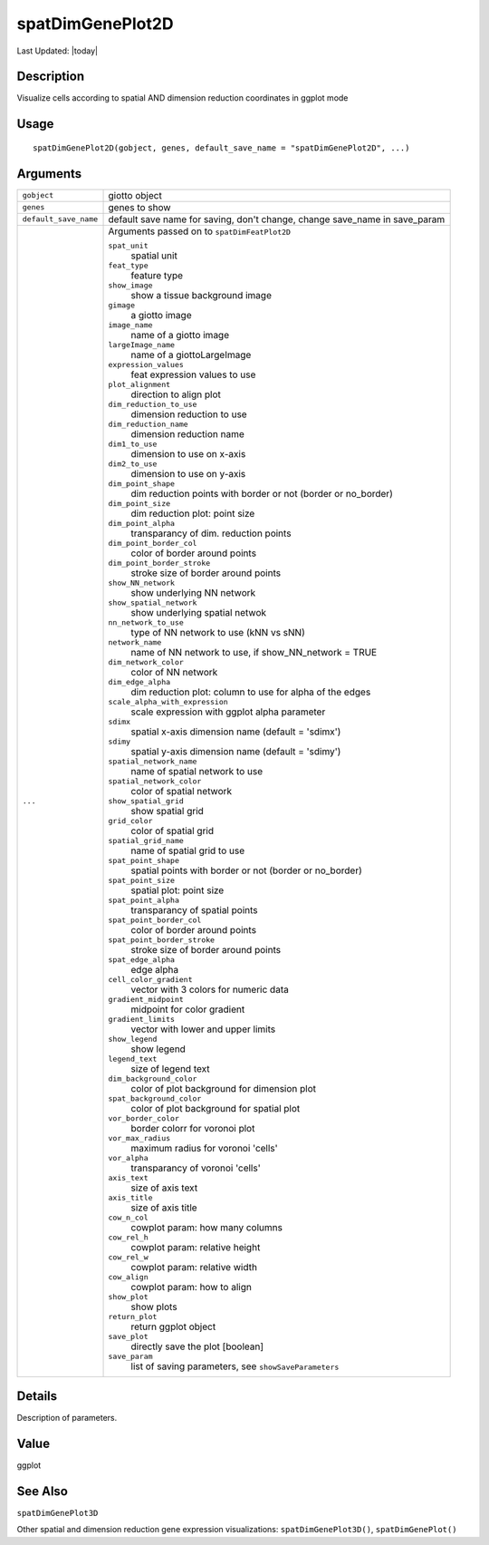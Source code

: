 spatDimGenePlot2D
-----------------

.. link-button:: https://github.com/drieslab/Giotto/tree/suite/R/spatial_visuals.R#L5626
		:type: url
		:text: View Source Code
		:classes: btn-outline-primary btn-block

Last Updated: |today|

Description
~~~~~~~~~~~

Visualize cells according to spatial AND dimension reduction coordinates
in ggplot mode

Usage
~~~~~

::

   spatDimGenePlot2D(gobject, genes, default_save_name = "spatDimGenePlot2D", ...)

Arguments
~~~~~~~~~

+-----------------------------------+-----------------------------------+
| ``gobject``                       | giotto object                     |
+-----------------------------------+-----------------------------------+
| ``genes``                         | genes to show                     |
+-----------------------------------+-----------------------------------+
| ``default_save_name``             | default save name for saving,     |
|                                   | don't change, change save_name in |
|                                   | save_param                        |
+-----------------------------------+-----------------------------------+
| ``...``                           | Arguments passed on to            |
|                                   | ``spatDimFeatPlot2D``             |
|                                   |                                   |
|                                   | ``spat_unit``                     |
|                                   |    spatial unit                   |
|                                   |                                   |
|                                   | ``feat_type``                     |
|                                   |    feature type                   |
|                                   |                                   |
|                                   | ``show_image``                    |
|                                   |    show a tissue background image |
|                                   |                                   |
|                                   | ``gimage``                        |
|                                   |    a giotto image                 |
|                                   |                                   |
|                                   | ``image_name``                    |
|                                   |    name of a giotto image         |
|                                   |                                   |
|                                   | ``largeImage_name``               |
|                                   |    name of a giottoLargeImage     |
|                                   |                                   |
|                                   | ``expression_values``             |
|                                   |    feat expression values to use  |
|                                   |                                   |
|                                   | ``plot_alignment``                |
|                                   |    direction to align plot        |
|                                   |                                   |
|                                   | ``dim_reduction_to_use``          |
|                                   |    dimension reduction to use     |
|                                   |                                   |
|                                   | ``dim_reduction_name``            |
|                                   |    dimension reduction name       |
|                                   |                                   |
|                                   | ``dim1_to_use``                   |
|                                   |    dimension to use on x-axis     |
|                                   |                                   |
|                                   | ``dim2_to_use``                   |
|                                   |    dimension to use on y-axis     |
|                                   |                                   |
|                                   | ``dim_point_shape``               |
|                                   |    dim reduction points with      |
|                                   |    border or not (border or       |
|                                   |    no_border)                     |
|                                   |                                   |
|                                   | ``dim_point_size``                |
|                                   |    dim reduction plot: point size |
|                                   |                                   |
|                                   | ``dim_point_alpha``               |
|                                   |    transparancy of dim. reduction |
|                                   |    points                         |
|                                   |                                   |
|                                   | ``dim_point_border_col``          |
|                                   |    color of border around points  |
|                                   |                                   |
|                                   | ``dim_point_border_stroke``       |
|                                   |    stroke size of border around   |
|                                   |    points                         |
|                                   |                                   |
|                                   | ``show_NN_network``               |
|                                   |    show underlying NN network     |
|                                   |                                   |
|                                   | ``show_spatial_network``          |
|                                   |    show underlying spatial netwok |
|                                   |                                   |
|                                   | ``nn_network_to_use``             |
|                                   |    type of NN network to use (kNN |
|                                   |    vs sNN)                        |
|                                   |                                   |
|                                   | ``network_name``                  |
|                                   |    name of NN network to use, if  |
|                                   |    show_NN_network = TRUE         |
|                                   |                                   |
|                                   | ``dim_network_color``             |
|                                   |    color of NN network            |
|                                   |                                   |
|                                   | ``dim_edge_alpha``                |
|                                   |    dim reduction plot: column to  |
|                                   |    use for alpha of the edges     |
|                                   |                                   |
|                                   | ``scale_alpha_with_expression``   |
|                                   |    scale expression with ggplot   |
|                                   |    alpha parameter                |
|                                   |                                   |
|                                   | ``sdimx``                         |
|                                   |    spatial x-axis dimension name  |
|                                   |    (default = 'sdimx')            |
|                                   |                                   |
|                                   | ``sdimy``                         |
|                                   |    spatial y-axis dimension name  |
|                                   |    (default = 'sdimy')            |
|                                   |                                   |
|                                   | ``spatial_network_name``          |
|                                   |    name of spatial network to use |
|                                   |                                   |
|                                   | ``spatial_network_color``         |
|                                   |    color of spatial network       |
|                                   |                                   |
|                                   | ``show_spatial_grid``             |
|                                   |    show spatial grid              |
|                                   |                                   |
|                                   | ``grid_color``                    |
|                                   |    color of spatial grid          |
|                                   |                                   |
|                                   | ``spatial_grid_name``             |
|                                   |    name of spatial grid to use    |
|                                   |                                   |
|                                   | ``spat_point_shape``              |
|                                   |    spatial points with border or  |
|                                   |    not (border or no_border)      |
|                                   |                                   |
|                                   | ``spat_point_size``               |
|                                   |    spatial plot: point size       |
|                                   |                                   |
|                                   | ``spat_point_alpha``              |
|                                   |    transparancy of spatial points |
|                                   |                                   |
|                                   | ``spat_point_border_col``         |
|                                   |    color of border around points  |
|                                   |                                   |
|                                   | ``spat_point_border_stroke``      |
|                                   |    stroke size of border around   |
|                                   |    points                         |
|                                   |                                   |
|                                   | ``spat_edge_alpha``               |
|                                   |    edge alpha                     |
|                                   |                                   |
|                                   | ``cell_color_gradient``           |
|                                   |    vector with 3 colors for       |
|                                   |    numeric data                   |
|                                   |                                   |
|                                   | ``gradient_midpoint``             |
|                                   |    midpoint for color gradient    |
|                                   |                                   |
|                                   | ``gradient_limits``               |
|                                   |    vector with lower and upper    |
|                                   |    limits                         |
|                                   |                                   |
|                                   | ``show_legend``                   |
|                                   |    show legend                    |
|                                   |                                   |
|                                   | ``legend_text``                   |
|                                   |    size of legend text            |
|                                   |                                   |
|                                   | ``dim_background_color``          |
|                                   |    color of plot background for   |
|                                   |    dimension plot                 |
|                                   |                                   |
|                                   | ``spat_background_color``         |
|                                   |    color of plot background for   |
|                                   |    spatial plot                   |
|                                   |                                   |
|                                   | ``vor_border_color``              |
|                                   |    border colorr for voronoi plot |
|                                   |                                   |
|                                   | ``vor_max_radius``                |
|                                   |    maximum radius for voronoi     |
|                                   |    'cells'                        |
|                                   |                                   |
|                                   | ``vor_alpha``                     |
|                                   |    transparancy of voronoi        |
|                                   |    'cells'                        |
|                                   |                                   |
|                                   | ``axis_text``                     |
|                                   |    size of axis text              |
|                                   |                                   |
|                                   | ``axis_title``                    |
|                                   |    size of axis title             |
|                                   |                                   |
|                                   | ``cow_n_col``                     |
|                                   |    cowplot param: how many        |
|                                   |    columns                        |
|                                   |                                   |
|                                   | ``cow_rel_h``                     |
|                                   |    cowplot param: relative height |
|                                   |                                   |
|                                   | ``cow_rel_w``                     |
|                                   |    cowplot param: relative width  |
|                                   |                                   |
|                                   | ``cow_align``                     |
|                                   |    cowplot param: how to align    |
|                                   |                                   |
|                                   | ``show_plot``                     |
|                                   |    show plots                     |
|                                   |                                   |
|                                   | ``return_plot``                   |
|                                   |    return ggplot object           |
|                                   |                                   |
|                                   | ``save_plot``                     |
|                                   |    directly save the plot         |
|                                   |    [boolean]                      |
|                                   |                                   |
|                                   | ``save_param``                    |
|                                   |    list of saving parameters, see |
|                                   |    ``showSaveParameters``         |
+-----------------------------------+-----------------------------------+

Details
~~~~~~~

Description of parameters.

Value
~~~~~

ggplot

See Also
~~~~~~~~

``spatDimGenePlot3D``

Other spatial and dimension reduction gene expression visualizations:
``spatDimGenePlot3D()``, ``spatDimGenePlot()``
